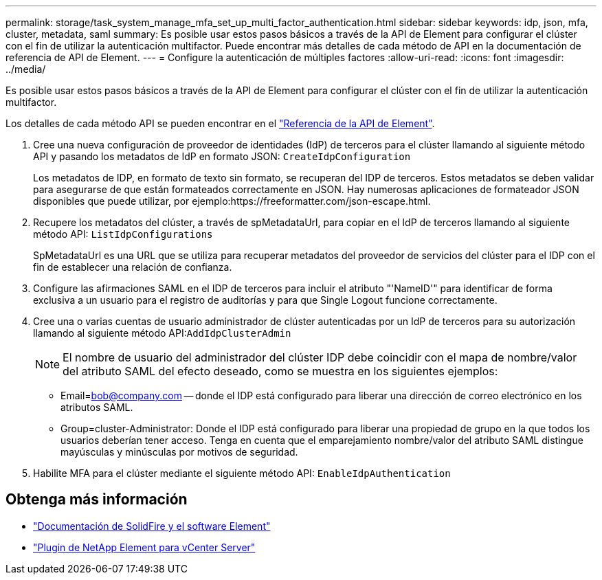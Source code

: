 ---
permalink: storage/task_system_manage_mfa_set_up_multi_factor_authentication.html 
sidebar: sidebar 
keywords: idp, json, mfa, cluster, metadata, saml 
summary: Es posible usar estos pasos básicos a través de la API de Element para configurar el clúster con el fin de utilizar la autenticación multifactor. Puede encontrar más detalles de cada método de API en la documentación de referencia de API de Element. 
---
= Configure la autenticación de múltiples factores
:allow-uri-read: 
:icons: font
:imagesdir: ../media/


[role="lead"]
Es posible usar estos pasos básicos a través de la API de Element para configurar el clúster con el fin de utilizar la autenticación multifactor.

Los detalles de cada método API se pueden encontrar en el link:../api/index.html["Referencia de la API de Element"].

. Cree una nueva configuración de proveedor de identidades (IdP) de terceros para el clúster llamando al siguiente método API y pasando los metadatos de IdP en formato JSON: `CreateIdpConfiguration`
+
Los metadatos de IDP, en formato de texto sin formato, se recuperan del IDP de terceros. Estos metadatos se deben validar para asegurarse de que están formateados correctamente en JSON. Hay numerosas aplicaciones de formateador JSON disponibles que puede utilizar, por ejemplo:https://freeformatter.com/json-escape.html.

. Recupere los metadatos del clúster, a través de spMetadataUrl, para copiar en el IdP de terceros llamando al siguiente método API: `ListIdpConfigurations`
+
SpMetadataUrl es una URL que se utiliza para recuperar metadatos del proveedor de servicios del clúster para el IDP con el fin de establecer una relación de confianza.

. Configure las afirmaciones SAML en el IDP de terceros para incluir el atributo "'NameID'" para identificar de forma exclusiva a un usuario para el registro de auditorías y para que Single Logout funcione correctamente.
. Cree una o varias cuentas de usuario administrador de clúster autenticadas por un IdP de terceros para su autorización llamando al siguiente método API:``AddIdpClusterAdmin``
+

NOTE: El nombre de usuario del administrador del clúster IDP debe coincidir con el mapa de nombre/valor del atributo SAML del efecto deseado, como se muestra en los siguientes ejemplos:

+
** Email=bob@company.com -- donde el IDP está configurado para liberar una dirección de correo electrónico en los atributos SAML.
** Group=cluster-Administrator: Donde el IDP está configurado para liberar una propiedad de grupo en la que todos los usuarios deberían tener acceso. Tenga en cuenta que el emparejamiento nombre/valor del atributo SAML distingue mayúsculas y minúsculas por motivos de seguridad.


. Habilite MFA para el clúster mediante el siguiente método API: `EnableIdpAuthentication`




== Obtenga más información

* https://docs.netapp.com/us-en/element-software/index.html["Documentación de SolidFire y el software Element"]
* https://docs.netapp.com/us-en/vcp/index.html["Plugin de NetApp Element para vCenter Server"^]

